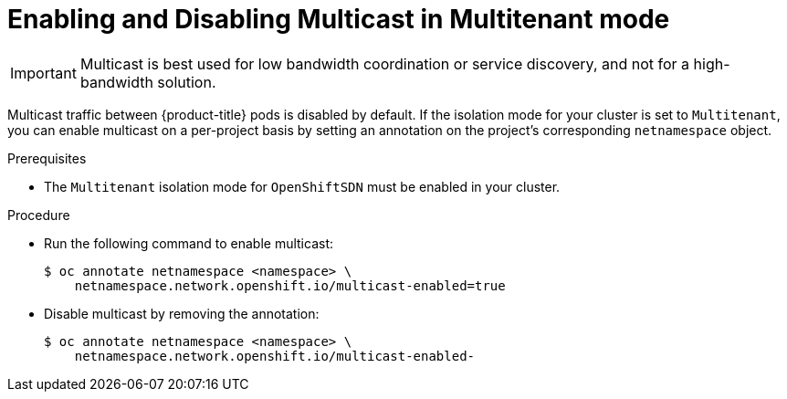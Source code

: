 // Module filename: nw-enabling-multicast.adoc
//
// Module included in the following assemblies:
// * networking/managing-networking.adoc

[id='nw-enabling-multicast-{context}']
= Enabling and Disabling Multicast in Multitenant mode

[IMPORTANT]
====
Multicast is best used for low bandwidth coordination or service
discovery, and not for a high-bandwidth solution.
====

Multicast traffic between {product-title} pods is disabled by default. If the
isolation mode for your cluster is set to `Multitenant`,
you can enable
multicast on a per-project basis by setting an annotation on the project's
corresponding `netnamespace` object.

.Prerequisites

* The `Multitenant` isolation mode for `OpenShiftSDN` must be enabled in
your cluster.

.Procedure
* Run the following command to enable multicast:
+
----
$ oc annotate netnamespace <namespace> \
    netnamespace.network.openshift.io/multicast-enabled=true
----

* Disable multicast by removing the annotation:
+
----
$ oc annotate netnamespace <namespace> \
    netnamespace.network.openshift.io/multicast-enabled-
----
